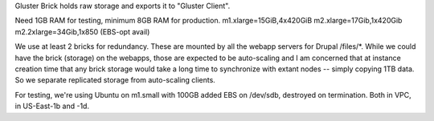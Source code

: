 Gluster Brick holds raw storage and exports it to "Gluster Client".

Need 1GB RAM for testing, minimum 8GB RAM for production.
m1.xlarge=15GiB,4x420GiB
m2.xlarge=17Gib,1x420Gib
m2.2xlarge=34Gib,1x850 (EBS-opt avail)

We use at least 2 bricks for redundancy. These are mounted by all the
webapp servers for Drupal /files/*.  While we could have the brick
(storage) on the webapps, those are expected to be auto-scaling and I
am concerned that at instance creation time that any brick storage
would take a long time to synchronize with extant nodes -- simply
copying 1TB data. So we separate replicated storage from auto-scaling
clients.

For testing, we're using Ubuntu on m1.small with 100GB added EBS on
/dev/sdb, destroyed on termination. Both in VPC, in US-East-1b and
-1d.



